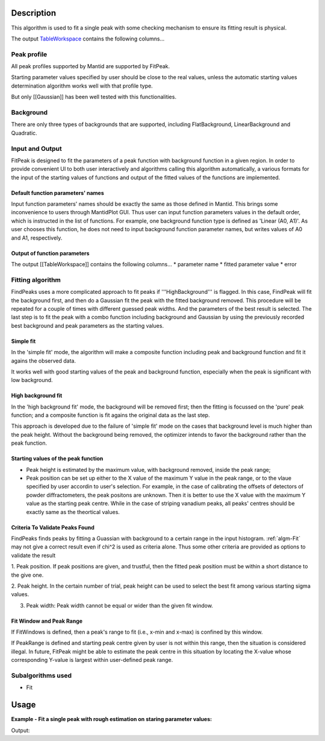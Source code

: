 .. algorithm::

.. summary::

.. seeAlso::

.. properties::

Description
-----------

This algorithm is used to fit a single peak with some checking mechanism
to ensure its fitting result is physical.

The output `TableWorkspace <http://www.mantidproject.org/TableWorkspace>`_ contains the following
columns...

Peak profile
############

All peak profiles supported by Mantid are supported by FitPeak. 

Starting parameter values specified by user should be close to the real values,
unless the automatic starting values determination algorithm works well with that 
profile type.  

But only [[Gaussian]] has been well tested with this functionalities. 

Background 
##########

There are only three types of backgrounds that are supported, including
FlatBackground, LinearBackground and Quadratic. 

Input and Output
################

FitPeak is designed to fit the parameters of a peak function with background function in a given region.
In order to provide convenient UI to both user interactively and algorithms calling this algorithm automatically,
a various formats for the input of the starting values of functions and output of the fitted values of the functions are
implemented.

Default function parameters' names
==================================

Input function parameters' names should be exactly the same as those defined in Mantid.  
This brings some inconvenience to users through MantidPlot GUI. 
Thus user can input function parameters values in the default order,
which is instructed in the list of functions.  
For example, one background function type is defined as 'Linear (A0, A1)'.
As user chooses this function, he does not need to input background function parameter names, 
but writes values of A0 and A1, respectively.  

Output of function parameters
=============================

The output [[TableWorkspace]] contains the following columns...
* parameter name
* fitted parameter value
* error


Fitting algorithm
#################

FindPeaks uses a more complicated approach to fit peaks if '''HighBackground''' is flagged. In this case, FindPeak will fit the background first, and then do a Gaussian fit the peak with the fitted background removed.  This procedure will be repeated for a couple of times with different guessed peak widths.  And the parameters of the best result is selected.  The last step is to fit the peak with a combo function including background and Gaussian by using the previously recorded best background and peak parameters as the starting values.

Simple fit
==========
In the 'simple fit' mode, the algorithm will make a composite function including
peak and background function and fit it agains the observed data. 

It works well with good starting values of the peak and background function,
especially when the peak is significant with low background. 


High background fit
===================

In the 'high background fit' mode, the background will be removed first;
then the fitting is focussed on the 'pure' peak function;
and a composite function is fit agains the original data as the last step. 

This approach is developed due to the failure of 'simple fit' mode on the cases
that background level is much higher than the peak height.  
Without the background being removed, the optimizer intends to favor the background
rather than the peak function. 


Starting values of the peak function
====================================

* Peak height is estimated by the maximum value, with background removed, inside the peak range;
* Peak position can be set up either to the X value of the maximum Y value in the peak range, or to the vlaue specified by user accordin to user's selection.  For example, in the case of calibrating the offsets of detectors of powder diffractometers, the peak positons are unknown.  Then it is better to use the X value with the maximum Y value as the starting peak centre.  While in the case of striping vanadium peaks, all peaks' centres should be exactly same as the theortical values.  


Criteria To Validate Peaks Found
================================

FindPeaks finds peaks by fitting a Guassian with background to a certain
range in the input histogram. :ref:`algm-Fit` may not give a correct
result even if chi^2 is used as criteria alone. Thus some other criteria
are provided as options to validate the result

1. Peak position. If peak positions are given, and trustful, then the
fitted peak position must be within a short distance to the give one.

2. Peak height. In the certain number of trial, peak height can be used
to select the best fit among various starting sigma values.

3. Peak width: Peak width cannot be equal or wider than the given fit window. 


Fit Window and Peak Range
=========================

If FitWindows is defined, then a peak's range to fit (i.e., x-min and
x-max) is confined by this window.

If PeakRange is defined and starting peak centre given by user is not
within this range, then the situation is considered illegal. In future,
FitPeak might be able to estimate the peak centre in this situation by
locating the X-value whose corresponding Y-value is largest within
user-defined peak range.

Subalgorithms used
##################

-  Fit

Usage
-----

**Example - Fit a single peak with rough estimation on staring parameter values:**

.. testcode:: ExFitPeak

  Load(Filename=r'focussed.nxs', OutputWorkspace='focussed')
  FitPeak(InputWorkspace='focussed', OutputWorkspace='peak4', ParameterTableWorkspace='peak4result',
          WorkspaceIndex='3',PeakFunctionType='Gaussian (Height, PeakCentre, Sigma)',
          PeakParameterValues='2000,2.14,0.01',BackgroundType='Linear (A0, A1)',
          BackgroundParameterValues='2500,2000',FitWindow='2,2.3',PeakRange='2.1,2.25')


  tbws = mtd["peak4result"]
  chi2 = tbws.cell(0, 1)
  peakheight = tbws.cell(2, 1)
  peakcentre = tbws.cell(3, 1)
  sigma = tbws.cell(4, 1)
  print("Chi-square = {:.5f}: Peak centre = {:.5f}, Height = {:.2f}, Sigma = {:.5f}".format(chi2, peakcentre, peakheight, sigma))


.. testcleanup:: ExFitPeak

  DeleteWorkspace(Workspace='focussed')
  DeleteWorkspace(Workspace=tbws)

Output:

.. testoutput:: ExFitPeak

  Chi-square = 1.74892: Peak centre = 2.14201, Height = 7490.67, Sigma = 0.00776

.. categories::

.. sourcelink::
